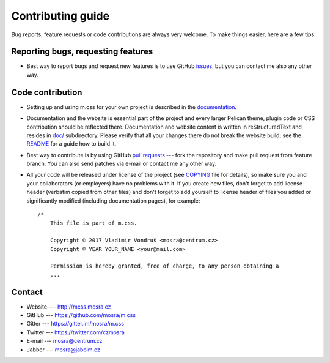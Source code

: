 Contributing guide
##################

Bug reports, feature requests or code contributions are always very welcome.
To make things easier, here are a few tips:

Reporting bugs, requesting features
===================================

-   Best way to report bugs and request new features is to use GitHub
    `issues <https://github.com/mosra/m.css/issues>`_, but you can contact me
    also any other way.

Code contribution
=================

-   Setting up and using m.css for your own project is described in the
    `documentation <http://mcss.mosra.cz/>`_.
-   Documentation and the website is essential part of the project and every
    larger Pelican theme, plugin code or CSS contribution should be reflected
    there. Documentation and website content is written in reStructuredText and
    resides in `doc/ <doc>`_ subdirectory. Please verify that all your changes
    there do not break the website build; see the `README <README.rst>`_ for
    a guide how to build it.
-   Best way to contribute is by using GitHub `pull requests <https://github.com/mosra/m.css/pulls>`_
    --- fork the repository and make pull request from feature branch. You can
    also send patches via e-mail or contact me any other way.
-   All your code will be released under license of the project (see `COPYING <COPYING>`_
    file for details), so make sure you and your collaborators (or employers)
    have no problems with it. If you create new files, don't forget to add
    license header (verbatim copied from other files) and don't forget to add
    yourself to license header of files you added or significantly modified
    (including documentation pages), for example::

        /*
            This file is part of m.css.

            Copyright © 2017 Vladimír Vondruš <mosra@centrum.cz>
            Copyright © YEAR YOUR_NAME <your@mail.com>

            Permission is hereby granted, free of charge, to any person obtaining a
            ...

Contact
=======

-   Website --- http://mcss.mosra.cz
-   GitHub --- https://github.com/mosra/m.css
-   Gitter --- https://gitter.im/mosra/m.css
-   Twitter --- https://twitter.com/czmosra
-   E-mail --- mosra@centrum.cz
-   Jabber --- mosra@jabbim.cz
